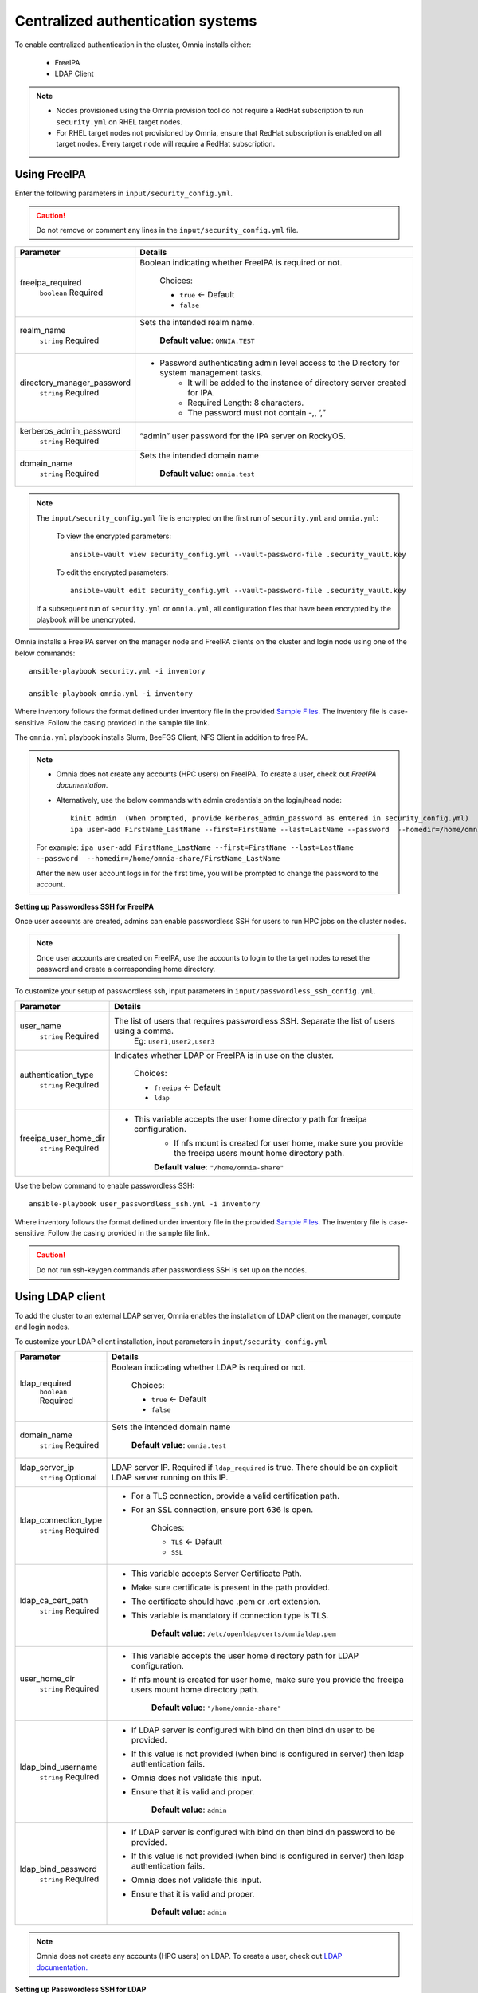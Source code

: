 Centralized authentication systems
===================================

To enable centralized authentication in the cluster, Omnia installs either:

 - FreeIPA
 - LDAP Client

.. note:: 
    * Nodes provisioned using the Omnia provision tool do not require a RedHat subscription to run ``security.yml`` on RHEL target nodes.
    * For RHEL target nodes not provisioned by Omnia, ensure that RedHat subscription is enabled on all target nodes. Every target node will require a RedHat subscription.



Using FreeIPA
--------------

Enter the following parameters in ``input/security_config.yml``.

.. caution:: Do not remove or comment any lines in the ``input/security_config.yml`` file.

+----------------------------+----------------------------------------------------------------------------------------------+
| Parameter                  | Details                                                                                      |
+============================+==============================================================================================+
| freeipa_required           | Boolean indicating whether FreeIPA is required or not.                                       |
|      ``boolean``           |                                                                                              |
|      Required              |      Choices:                                                                                |
|                            |                                                                                              |
|                            |      * ``true`` <- Default                                                                   |
|                            |                                                                                              |
|                            |      * ``false``                                                                             |
+----------------------------+----------------------------------------------------------------------------------------------+
| realm_name                 | Sets the intended realm name.                                                                |
|      ``string``            |                                                                                              |
|      Required              |      **Default value**: ``OMNIA.TEST``                                                       |
+----------------------------+----------------------------------------------------------------------------------------------+
| directory_manager_password | * Password authenticating admin level access to the Directory for system   management tasks. |
|      ``string``            |      * It will be added to the instance of directory server created for   IPA.               |
|      Required              |      * Required Length: 8 characters.                                                        |
|                            |      * The password must not contain -,, ‘,”                                                 |
+----------------------------+----------------------------------------------------------------------------------------------+
| kerberos_admin_password    | “admin”   user password for the IPA server on RockyOS.                                       |
|      ``string``            |                                                                                              |
|      Required              |                                                                                              |
+----------------------------+----------------------------------------------------------------------------------------------+
| domain_name                | Sets the intended domain   name                                                              |
|      ``string``            |                                                                                              |
|      Required              |      **Default value**: ``omnia.test``                                                       |
+----------------------------+----------------------------------------------------------------------------------------------+

.. note::

    The ``input/security_config.yml`` file is encrypted on the first run of ``security.yml`` and ``omnia.yml``:

        To view the encrypted parameters: ::

            ansible-vault view security_config.yml --vault-password-file .security_vault.key

        To edit the encrypted parameters: ::

            ansible-vault edit security_config.yml --vault-password-file .security_vault.key

    If a subsequent run of ``security.yml`` or ``omnia.yml``, all configuration files that have been encrypted by the playbook will be unencrypted.

Omnia installs a FreeIPA server on the manager node and FreeIPA clients on the cluster  and login node using one of the below commands: ::

    ansible-playbook security.yml -i inventory

    ansible-playbook omnia.yml -i inventory

Where inventory follows the format defined under inventory file in the provided `Sample Files. <../../samplefiles.html>`_  The inventory file is case-sensitive. Follow the casing provided in the sample file link.

The ``omnia.yml`` playbook installs Slurm, BeeFGS Client, NFS Client in addition to freeIPA.

.. note::

    * Omnia does not create any accounts (HPC users) on FreeIPA. To create a user, check out *FreeIPA documentation*.

    * Alternatively, use the below commands with admin credentials on the login/head node: ::

            kinit admin  (When prompted, provide kerberos_admin_password as entered in security_config.yml)
            ipa user-add FirstName_LastName --first=FirstName --last=LastName --password  --homedir=/home/omnia-share/FirstName_LastName --shell /bin/bash

    For example: ``ipa user-add FirstName_LastName --first=FirstName --last=LastName --password  --homedir=/home/omnia-share/FirstName_LastName``

    After the new user account logs in for the first time, you will be prompted to change the password to the account.

**Setting up Passwordless SSH for FreeIPA**

Once user accounts are created, admins can enable passwordless SSH for users to run HPC jobs on the cluster nodes.

.. note:: Once user accounts are created on FreeIPA, use the accounts to login to the target nodes to reset the password and create a corresponding home directory.

To customize your setup of passwordless ssh, input parameters in ``input/passwordless_ssh_config.yml``.

+-----------------------+--------------------------------------------------------------------------------------------------------------------+
| Parameter             | Details                                                                                                            |
+=======================+====================================================================================================================+
| user_name             | The list of users that requires passwordless SSH. Separate the list of users using a comma.                        |
|      ``string``       |  Eg: ``user1,user2,user3``                                                                                         |
|      Required         |                                                                                                                    |
+-----------------------+--------------------------------------------------------------------------------------------------------------------+
| authentication_type   | Indicates whether LDAP or FreeIPA is in use on the cluster.                                                        |
|      ``string``       |                                                                                                                    |
|      Required         |      Choices:                                                                                                      |
|                       |                                                                                                                    |
|                       |      * ``freeipa`` <- Default                                                                                      |
|                       |                                                                                                                    |
|                       |      * ``ldap``                                                                                                    |
+-----------------------+--------------------------------------------------------------------------------------------------------------------+
| freeipa_user_home_dir | * This variable accepts the user home directory path for freeipa   configuration.                                  |
|      ``string``       |      * If nfs mount is created for user home, make sure you provide the freeipa   users mount home directory path. |
|      Required         |                                                                                                                    |
|                       |      **Default value**: ``"/home/omnia-share"``                                                                    |
+-----------------------+--------------------------------------------------------------------------------------------------------------------+


Use the below command to enable passwordless SSH: ::

    ansible-playbook user_passwordless_ssh.yml -i inventory

Where inventory follows the format defined under inventory file in the provided `Sample Files. <../../samplefiles.html>`_ The inventory file is case-sensitive. Follow the casing provided in the sample file link.

.. caution:: Do not run ssh-keygen commands after passwordless SSH is set up on the nodes.


Using LDAP client
------------------

To add the cluster to an external LDAP server, Omnia enables the installation of LDAP client on the manager, compute and login nodes.

To customize your LDAP client installation, input parameters in ``input/security_config.yml``

+----------------------+----------------------------------------------------------------------------------------------------------------------+
| Parameter            | Details                                                                                                              |
+======================+======================================================================================================================+
| ldap_required        | Boolean indicating whether LDAP is required or not.                                                                  |
|      ``boolean``     |                                                                                                                      |
|      Required        |      Choices:                                                                                                        |
|                      |                                                                                                                      |
|                      |      * ``true`` <- Default                                                                                           |
|                      |                                                                                                                      |
|                      |      * ``false``                                                                                                     |
+----------------------+----------------------------------------------------------------------------------------------------------------------+
| domain_name          | Sets the intended domain name                                                                                        |
|      ``string``      |                                                                                                                      |
|      Required        |      **Default value**: ``omnia.test``                                                                               |
+----------------------+----------------------------------------------------------------------------------------------------------------------+
| ldap_server_ip       | LDAP server IP. Required if ``ldap_required`` is true. There should be an   explicit LDAP server running on this IP. |
|      ``string``      |                                                                                                                      |
|      Optional        |                                                                                                                      |
+----------------------+----------------------------------------------------------------------------------------------------------------------+
| ldap_connection_type | * For a TLS connection, provide a valid certification path.                                                          |
|      ``string``      | * For an SSL connection, ensure port 636 is open.                                                                    |
|      Required        |                                                                                                                      |
|                      |      Choices:                                                                                                        |
|                      |                                                                                                                      |
|                      |      * ``TLS`` <- Default                                                                                            |
|                      |                                                                                                                      |
|                      |      * ``SSL``                                                                                                       |
+----------------------+----------------------------------------------------------------------------------------------------------------------+
| ldap_ca_cert_path    | * This variable accepts Server Certificate Path.                                                                     |
|      ``string``      | * Make sure certificate is present in the path provided.                                                             |
|      Required        | * The certificate should have .pem or .crt extension.                                                                |
|                      | * This variable is mandatory if connection type is TLS.                                                              |
|                      |                                                                                                                      |
|                      |      **Default value**: ``/etc/openldap/certs/omnialdap.pem``                                                        |
+----------------------+----------------------------------------------------------------------------------------------------------------------+
| user_home_dir        | * This variable accepts the user home directory path for LDAP   configuration.                                       |
|      ``string``      | * If nfs mount is created for user home, make sure you provide the freeipa   users mount home directory path.        |
|      Required        |                                                                                                                      |
|                      |      **Default value**: ``"/home/omnia-share"``                                                                      |
+----------------------+----------------------------------------------------------------------------------------------------------------------+
| ldap_bind_username   | * If LDAP server is configured with bind dn then bind dn user to be   provided.                                      |
|      ``string``      | * If this value is not provided (when bind is configured in server) then   ldap authentication fails.                |
|      Required        | * Omnia does not validate this input.                                                                                |
|                      | * Ensure that it is valid and proper.                                                                                |
|                      |                                                                                                                      |
|                      |      **Default value**: ``admin``                                                                                    |
+----------------------+----------------------------------------------------------------------------------------------------------------------+
| ldap_bind_password   | * If LDAP server is configured with bind dn then bind dn password to be   provided.                                  |
|      ``string``      | * If this value is not provided (when bind is configured in server) then   ldap authentication fails.                |
|      Required        | * Omnia does not validate this input.                                                                                |
|                      | * Ensure that it is valid and proper.                                                                                |
|                      |                                                                                                                      |
|                      |      **Default value**: ``admin``                                                                                    |
+----------------------+----------------------------------------------------------------------------------------------------------------------+

.. note:: Omnia does not create any accounts (HPC users) on LDAP. To create a user, check out `LDAP documentation. <https://docs.oracle.com/cd/E19857-01/820-7651/bhacc/index.html>`_


**Setting up Passwordless SSH for LDAP**

Once user accounts are created, admins can enable passwordless SSH for users to run HPC jobs on the cluster nodes.

.. note::
    * Ensure that the control plane can reach the designated LDAP server.
    * If ``enable_omnia_nfs`` is true in ``input/omnia_config.yml``, follow the below steps to configure an NFS share on your LDAP server:
        - From the manager node:
            1. Add the LDAP server IP address to ``/etc/exports``.
            2. Run ``exportfs -ra`` to enable the NFS configuration.
        - From the LDAP server:
            1. Add the required fstab entries in ``/etc/fstab``. (The corresponding entry will be available on the cluster  nodes in ``/etc/fstab``)
            2. Mount the NFS share using ``mount manager_ip: /home/omnia-share /home/omnia-share``.
    * If ``enable_omnia_nfs`` is false in ``input/omnia_config.yml``, ensure the user-configured NFS share is mounted on the LDAP server.


To customize your setup of passwordless ssh, input parameters in ``input/passwordless_ssh_config.yml``

+--------------------------+-------------------------------------------------------------------------------------------------------+
| Parameter                | Details                                                                                               |
+==========================+=======================================================================================================+
| user_name                | The list of users that requires passwordless SSH. Separate the list of users using a comma.           |
|      ``string``          |  Eg: ``user1,user2,user3``                                                                            |
|      Required            |                                                                                                       |
+--------------------------+-------------------------------------------------------------------------------------------------------+
| authentication_type      | Indicates whether LDAP or FreeIPA is in use on the cluster.                                           |
|      ``string``          |                                                                                                       |
|      Required            |      Choices:                                                                                         |
|                          |                                                                                                       |
|                          |      * ``freeipa`` <- Default                                                                         |
|                          |                                                                                                       |
|                          |      * ``ldap``                                                                                       |
+--------------------------+-------------------------------------------------------------------------------------------------------+
| ldap_organizational_unit | * Distinguished name i.e dn in ldap is used to identify an entity in a   LDAP.                        |
|      ``string``          | * This variable includes the organizational unit (ou) which is used to   identifies user in the LDAP. |
|      Required            | * Only provide ou details i.e ou=people, as domain name and userid is   accepted already.             |
|                          | **Default value**: ``people``                                                                         |
+--------------------------+-------------------------------------------------------------------------------------------------------+


Use the below command to enable passwordless SSH: ::

    ansible-playbook user_passwordless_ssh.yml -i inventory

Where inventory follows the format defined under inventory file. ::

    [manager]
    10.5.0.101

    [compute]
    10.5.0.102
    10.5.0.103

    [ldap_server]
    10.5.0.105


.. caution:: Do not run ssh-keygen commands after passwordless SSH is set up on the nodes.












